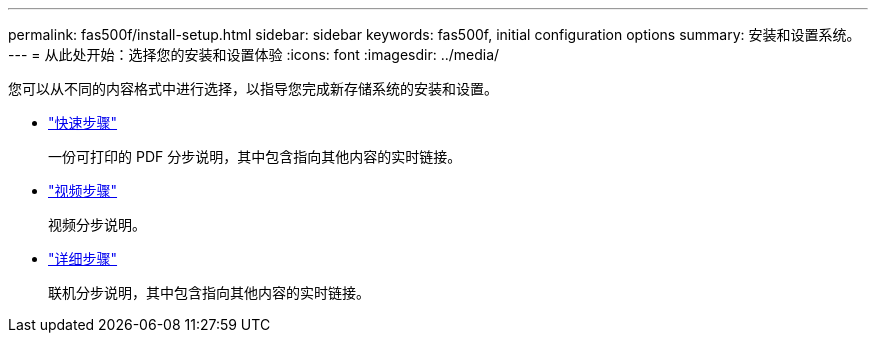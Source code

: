 ---
permalink: fas500f/install-setup.html 
sidebar: sidebar 
keywords: fas500f, initial configuration options 
summary: 安装和设置系统。 
---
= 从此处开始：选择您的安装和设置体验
:icons: font
:imagesdir: ../media/


[role="lead"]
您可以从不同的内容格式中进行选择，以指导您完成新存储系统的安装和设置。

* link:../fas500f/install-quick-guide.html["快速步骤"]
+
一份可打印的 PDF 分步说明，其中包含指向其他内容的实时链接。

* link:../fas500f/install-videos.html["视频步骤"]
+
视频分步说明。

* link:../fas500f/install-detailed-guide.html["详细步骤"]
+
联机分步说明，其中包含指向其他内容的实时链接。



